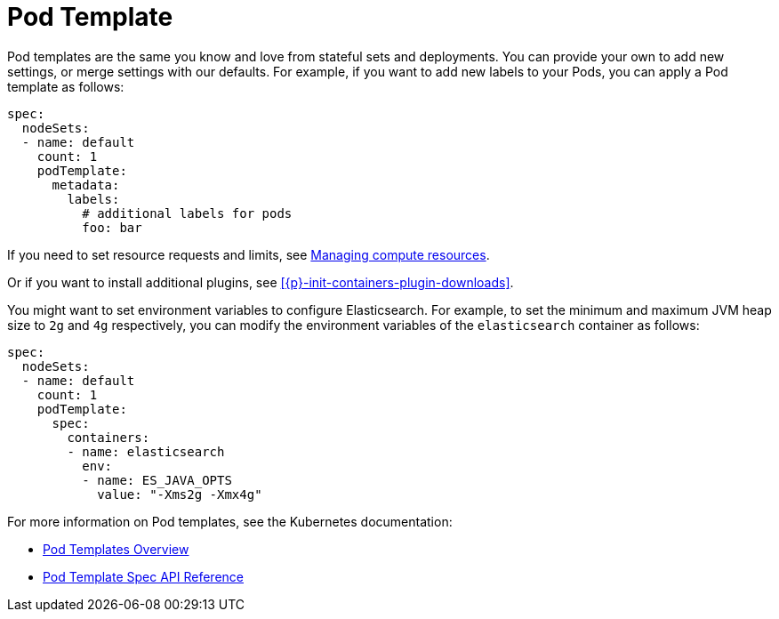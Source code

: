 :page_id: pod-template
ifdef::env-github[]
****
link:https://www.elastic.co/guide/en/cloud-on-k8s/master/k8s-{page_id}.html[View this document on the Elastic website]
****
endif::[]
[id="{p}-{page_id}"]
= Pod Template

Pod templates are the same you know and love from stateful sets and deployments. You can provide your own to add new settings, or merge settings with our defaults. For example, if you want to add new labels to your Pods, you can apply a Pod template as follows:

[source,yaml]
----
spec:
  nodeSets:
  - name: default
    count: 1
    podTemplate:
      metadata:
        labels:
          # additional labels for pods
          foo: bar
----

If you need to set resource requests and limits, see <<{p}-managing-compute-resources,Managing compute resources>>.

Or if you want to install additional plugins, see <<{p}-init-containers-plugin-downloads>>.

You might want to set environment variables to configure Elasticsearch. For example, to set the minimum and maximum JVM heap size to `2g` and `4g` respectively, you can modify the environment variables of the `elasticsearch` container as follows:

[source,yaml]
----
spec:
  nodeSets:
  - name: default
    count: 1
    podTemplate:
      spec:
        containers:
        - name: elasticsearch
          env:
          - name: ES_JAVA_OPTS
            value: "-Xms2g -Xmx4g"
----

For more information on Pod templates, see the Kubernetes documentation:

- https://kubernetes.io/docs/concepts/workloads/pods/pod-overview/#pod-templates[Pod Templates Overview]
- https://kubernetes.io/docs/reference/generated/kubernetes-api/v1.15/#podtemplatespec-v1-core[Pod Template Spec API Reference]
